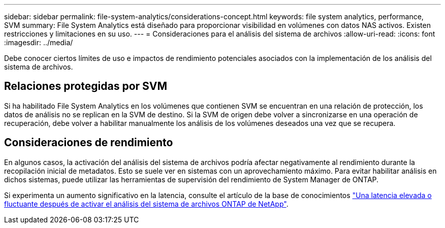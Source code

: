 ---
sidebar: sidebar 
permalink: file-system-analytics/considerations-concept.html 
keywords: file system analytics, performance, SVM 
summary: File System Analytics está diseñado para proporcionar visibilidad en volúmenes con datos NAS activos. Existen restricciones y limitaciones en su uso. 
---
= Consideraciones para el análisis del sistema de archivos
:allow-uri-read: 
:icons: font
:imagesdir: ../media/


[role="lead"]
Debe conocer ciertos límites de uso e impactos de rendimiento potenciales asociados con la implementación de los análisis del sistema de archivos.



== Relaciones protegidas por SVM

Si ha habilitado File System Analytics en los volúmenes que contienen SVM se encuentran en una relación de protección, los datos de análisis no se replican en la SVM de destino. Si la SVM de origen debe volver a sincronizarse en una operación de recuperación, debe volver a habilitar manualmente los análisis de los volúmenes deseados una vez que se recupera.



== Consideraciones de rendimiento

En algunos casos, la activación del análisis del sistema de archivos podría afectar negativamente al rendimiento durante la recopilación inicial de metadatos. Esto se suele ver en sistemas con un aprovechamiento máximo. Para evitar habilitar análisis en dichos sistemas, puede utilizar las herramientas de supervisión del rendimiento de System Manager de ONTAP.

Si experimenta un aumento significativo en la latencia, consulte el artículo de la base de conocimientos link:https://kb.netapp.com/Advice_and_Troubleshooting/Data_Storage_Software/ONTAP_OS/High_or_fluctuating_latency_after_turning_on_NetApp_ONTAP_File_System_Analytics["Una latencia elevada o fluctuante después de activar el análisis del sistema de archivos ONTAP de NetApp"^].
